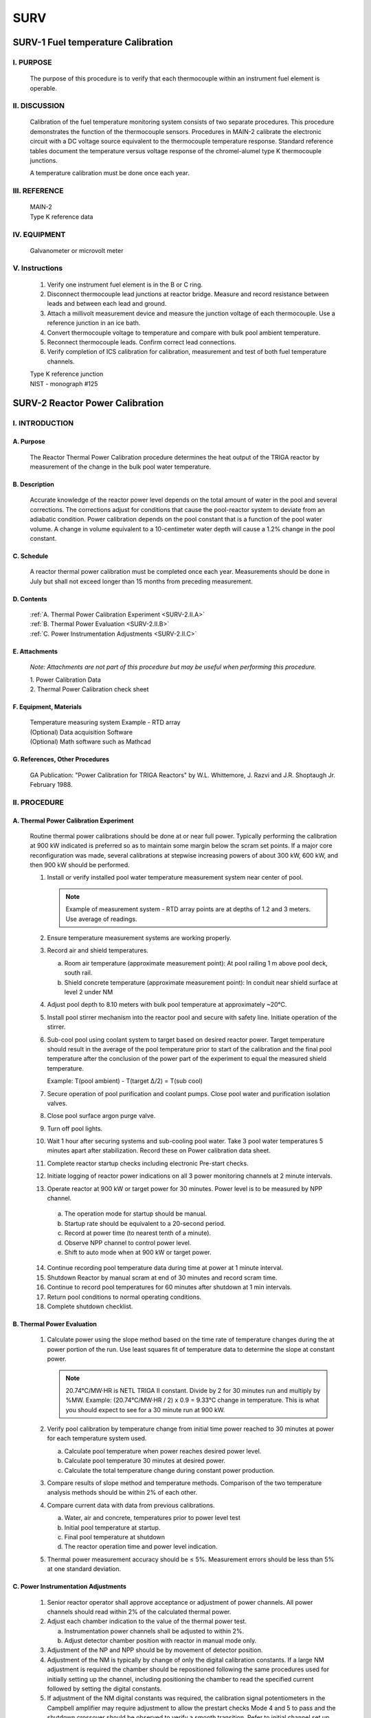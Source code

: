 ====
SURV
====

SURV-1 Fuel temperature Calibration
===================================

I. PURPOSE
----------

   The purpose of this procedure is to verify that each thermocouple within an instrument fuel element is operable.

II. DISCUSSION
--------------

   Calibration of the fuel temperature monitoring system consists of two separate procedures.  
   This procedure demonstrates the function of the thermocouple sensors.  
   Procedures in MAIN-2 calibrate the electronic circuit with a DC voltage source equivalent to the thermocouple temperature response.  
   Standard reference tables document the temperature versus voltage response of the chromel-alumel type K thermocouple junctions.

   A temperature calibration must be done once each year.

III. REFERENCE
--------------

   .. line-block::
      MAIN-2  
      Type K reference data

IV. EQUIPMENT
-------------

   Galvanometer or microvolt meter

V. Instructions
---------------

   1. Verify one instrument fuel element is in the B or C ring.

   2. Disconnect thermocouple lead junctions at reactor bridge. Measure and record resistance between leads and between each lead and ground.

   3. Attach a millivolt measurement device and measure the junction voltage of each thermocouple. Use a reference junction in an ice bath.

   4. Convert thermocouple voltage to temperature and compare with bulk pool ambient temperature.

   5. Reconnect thermocouple leads. Confirm correct lead connections.

   6. Verify completion of ICS calibration for calibration, measurement and test of both fuel temperature channels.

   .. line-block::
      Type K reference junction
      NIST - monograph #125

SURV-2 Reactor Power Calibration
================================

I. INTRODUCTION
---------------

A. Purpose
~~~~~~~~~~

   The Reactor Thermal Power Calibration procedure determines the heat output of the TRIGA reactor by measurement of the change in the bulk pool water temperature.

B. Description
~~~~~~~~~~~~~~

   Accurate knowledge of the reactor power level depends on the total amount of water in the pool and several corrections.  
   The corrections adjust for conditions that cause the pool-reactor system to deviate from an adiabatic condition.  
   Power calibration depends on the pool constant that is a function of the pool water volume.  
   A change in volume equivalent to a 10-centimeter water depth will cause a 1.2% change in the pool constant.

C. Schedule
~~~~~~~~~~~

   A reactor thermal power calibration must be completed once each year.  
   Measurements should be done in July but shall not exceed longer than 15 months from preceding measurement.

D. Contents
~~~~~~~~~~~

   .. line-block::
      :ref:`A. Thermal Power Calibration Experiment <SURV-2.II.A>`
      :ref:`B. Thermal Power Evaluation <SURV-2.II.B>`
      :ref:`C. Power Instrumentation Adjustments <SURV-2.II.C>`

E. Attachments
~~~~~~~~~~~~~~

   *Note: Attachments are not part of this procedure but may be useful when performing this procedure.*

   .. line-block::
      1. Power Calibration Data
      2. Thermal Power Calibration check sheet

F. Equipment, Materials
~~~~~~~~~~~~~~~~~~~~~~~

   .. line-block::
      Temperature measuring system Example - RTD array  
      (Optional) Data acquisition Software  
      (Optional) Math software such as Mathcad

G. References, Other Procedures
~~~~~~~~~~~~~~~~~~~~~~~~~~~~~~~

   GA Publication: "Power Calibration for TRIGA Reactors" by W.L. Whittemore, J. Razvi and J.R. Shoptaugh Jr. February 1988.

II. PROCEDURE
-------------

.. _SURV-2.II.A:

A. Thermal Power Calibration Experiment
~~~~~~~~~~~~~~~~~~~~~~~~~~~~~~~~~~~~~~~

   Routine thermal power calibrations should be done at or near full power. Typically performing the calibration at 900 kW indicated is preferred so as to maintain some margin below the scram set points. If a major core reconfiguration was made, several calibrations at stepwise increasing powers of about 300 kW, 600 kW, and then 900 kW should be performed.

   1. Install or verify installed pool water temperature measurement system near center of pool.  

      .. note::
         Example of measurement system - RTD array points are at depths of 1.2 and 3 meters. Use average of readings.

   2. Ensure temperature measurement systems are working properly.

   3. Record air and shield temperatures.

      a. Room air temperature (approximate measurement point): At pool railing 1 m above pool deck, south rail.  
      b. Shield concrete temperature (approximate measurement point): In conduit near shield surface at level 2 under NM

   4. Adjust pool depth to 8.10 meters with bulk pool temperature at approximately ~20°C.

   5. Install pool stirrer mechanism into the reactor pool and secure with safety line. Initiate operation of the stirrer.

   6. Sub-cool pool using coolant system to target based on desired reactor power. Target temperature should result in the average of the pool temperature prior to start of the calibration and the final pool temperature after the conclusion of the power part of the experiment to equal the measured shield temperature.

      Example: T(pool ambient) - T(target Δ/2) = T(sub cool)

   7. Secure operation of pool purification and coolant pumps. Close pool water and purification isolation valves.

   8. Close pool surface argon purge valve.

   9. Turn off pool lights.

   10. Wait 1 hour after securing systems and sub-cooling pool water. Take 3 pool water temperatures 5 minutes apart after stabilization. Record these on Power calibration data sheet.

   11. Complete reactor startup checks including electronic Pre-start checks.

   12. Initiate logging of reactor power indications on all 3 power monitoring channels at 2 minute intervals.  

   13. Operate reactor at 900 kW or target power for 30 minutes. Power level is to be measured by NPP channel.

      a. The operation mode for startup should be manual.
      b. Startup rate should be equivalent to a 20-second period.
      c. Record at power time (to nearest tenth of a minute).
      d. Observe NPP channel to control power level.
      e. Shift to auto mode when at 900 kW or target power.

   14. Continue recording pool temperature data during time at power at 1 minute interval.

   15. Shutdown Reactor by manual scram at end of 30 minutes and record scram time.

   16. Continue to record pool temperatures for 60 minutes after shutdown at 1 min intervals.

   17. Return pool conditions to normal operating conditions.

   18. Complete shutdown checklist.

.. _SURV-2.II.B:

B. Thermal Power Evaluation
~~~~~~~~~~~~~~~~~~~~~~~~~~~

   1. Calculate power using the slope method based on the time rate of temperature changes during the at power portion of the run. Use least squares fit of temperature data to determine the slope at constant power.  

      .. note::
      
         20.74°C/MW·HR is NETL TRIGA II constant. Divide by 2 for 30 minutes run and multiply by %MW. 
         Example: (20.74°C/MW·HR / 2) x 0.9 = 9.33°C change in temperature. 
         This is what you should expect to see for a 30 minute run at 900 kW.

   2. Verify pool calibration by temperature change from initial time power reached to 30 minutes at power for each temperature system used.

      a. Calculate pool temperature when power reaches desired power level.
      b. Calculate pool temperature 30 minutes at desired power.
      c. Calculate the total temperature change during constant power production.

   3. Compare results of slope method and temperature methods. Comparison of the two temperature analysis methods should be within 2% of each other.

   4. Compare current data with data from previous calibrations.

      a. Water, air and concrete, temperatures prior to power level test
      b. Initial pool temperature at startup.
      c. Final pool temperature at shutdown
      d. The reactor operation time and power level indication.

   5. Thermal power measurement accuracy should be ≤ 5%. Measurement errors should be less than 5% at one standard deviation.

.. _SURV-2.II.C:

C. Power Instrumentation Adjustments
~~~~~~~~~~~~~~~~~~~~~~~~~~~~~~~~~~~~

   1. Senior reactor operator shall approve acceptance or adjustment of power channels. All power channels should read within 2% of the calculated thermal power.

   2. Adjust each chamber indication to the value of the thermal power test.

      a. Instrumentation power channels shall be adjusted to within 2%.
      b. Adjust detector chamber position with reactor in manual mode only.

   3. Adjustment of the NP and NPP should be by movement of detector position.

   4. Adjustment of the NM is typically by change of only the digital calibration constants. If a large NM adjustment is required the chamber should be repositioned following the same procedures used for initially setting up the channel, including positioning the chamber to read the specified current followed by setting the digital constants.

   5. If adjustment of the NM digital constants was required, the calibration signal potentiometers in the Campbell amplifier may require adjustment to allow the prestart checks Mode 4 and 5 to pass and the shutdown crossover should be observed to verify a smooth transition. Refer to initial channel set up procedures if adjustments are required.

   6. Repeat procedure if the calibration requires more than a 10% adjustment between thermal power calculation and any power channel. Apply power calibration comparison to each power chamber (NM, NP. & NPP).

   7. Reevaluate pool constant if there is any significant change of pool water volume. A significant change may occur if the mass of other materials in the pool changes.

SURV-3 Excess Reactivitiy and Shutdown Margin
=============================================

I. INTRODUCTION
---------------

A. Purpose
~~~~~~~~~~

   The purpose of this procedure is to ensure the excess reactivity and shutdown margin meet the requirements for normal and maintenance operations.

B. Description
~~~~~~~~~~~~~~

   This procedure ensures that the reactor operates in a safe condition in respect to the Technical Specifications requirements.  
   Excess reactivity and Shutdown Margin directly relate to reactor safety by defining the available control capability of the reactor.

C. Schedule
~~~~~~~~~~~

   This procedure MUST be conducted once a year, not to exceed 15 months.  
   Measurements SHOULD be conducted after major core changes or excessive burnup.

D. Contents
~~~~~~~~~~~

   .. line-block::
      :ref:`A. Requirements <SURV-3.II.A>`
      :ref:`B. Calculate Shutdown Margin and Excess Reactivity for Normal Operations <SURV-3.II.B>`
      :ref:`C. Calculate Shutdown Margin for Rod Maintenance <SURV-3.II.C>`

E. Attachments
~~~~~~~~~~~~~~

   .. note::
      Attachments are not part of this procedure but may be useful when performing this procedure.

   1. Shutdown Margin and Excess Reactivity Calculation Sheet

F. Equipment, Materials
~~~~~~~~~~~~~~~~~~~~~~~

   .. line-block::
      Reactor Core system  
      Reactor Pool system  
      Instrument Control and Safety System

G. References, Other Procedures
~~~~~~~~~~~~~~~~~~~~~~~~~~~~~~~

   .. line-block::
      Docket 50-602 Technical Specifications  
      TRIGA Control Rod Calibration  
      Reactor Core Load Configuration

II. PROCEDURE
-------------

.. _SURV-3.II.A:

A. Requirements
~~~~~~~~~~~~~~~

   1. Verify the reactor core is in a cold clean critical condition.  

      a. Check logbook for previous operation history.  
      b. No power operations above 10 kW in past 3 days.  
      c. Remove all experiment facilities. If removal is not possible, compensate in calculations.

   2. Perform a routine pre-start check.

.. _SURV-3.II.B:

B. Calculate Shutdown Margin and Excess Reactivity for Normal Operations
~~~~~~~~~~~~~~~~~~~~~~~~~~~~~~~~~~~~~~~~~~~~~~~~~~~~~~~~~~~~~~~~~~~~~~~~

   1. Conduct a routine Startup to 50 watts. Bank all rods.

   2. Calculate reactivity for each rod position using the most current Rodworth curves.

      +----------+-----------+-------------------+
      | Rod      | Position  | Reactivity (S)    |
      +==========+===========+===================+
      | Transient|           |                   |
      +----------+-----------+-------------------+
      | Shim 1   |           |                   |
      +----------+-----------+-------------------+
      | Shim 2   |           |                   |
      +----------+-----------+-------------------+
      | Reg      |           |                   |
      +----------+-----------+-------------------+
      |          |  Total    |                   |
      +----------+-----------+-------------------+

   3. Determine if Shutdown Margin meets technical specification  
      (Minimum > 0.2% Δk/k = $0.29).  

      Value determined in Step 2 - Most reactive rod > 0.2% Δk/k ($0.29)

      .. note:: 
         Ensure you compensate for any experiments remaining in core.

   4. Determine if excess reactivity meets Technical Specification (Max < 4.9% Δk/k = $7.00)

      Total Rodworth of all rods - Value determined in Step 2 < 4.9% Δk/k ($7.00)

.. _SURV-3.II.C:

C. Calculate Shutdown Margin for Rod Maintenance
~~~~~~~~~~~~~~~~~~~~~~~~~~~~~~~~~~~~~~~~~~~~~~~~

   1. Remove fuel estimated to decrease reactivity enough to meet the reactivity of the second most reactive rod.

   2. Conduct a routine Startup to 50 watts. Bank all rods.

   3. Calculate reactivity for each rod position using the most current Rodworth curves.

      +----------+-----------+-------------------+
      | Rod      | Position  | Reactivity (S)    |
      +==========+===========+===================+
      | Transient|           |                   |
      +----------+-----------+-------------------+
      | Shim 1   |           |                   |
      +----------+-----------+-------------------+
      | Shim 2   |           |                   |
      +----------+-----------+-------------------+
      | Reg      |           |                   |
      +----------+-----------+-------------------+
      |          |  Total    |                   |
      +----------+-----------+-------------------+

   4. Determine if Shutdown Margin meets specification (Minimum > 0.2% Δk/k = $0.29).

      Value determined in Step 2 - (Most reactive + 2nd most reactive rod) > 0.2% Δk/k ($0.29)

      .. note:: 
         Ensure you compensate for any experiments remaining in core.

   5. If value does not meet Technical Specification for Shutdown Margin, remove fuel to compensate for removal of remaining amount of reactivity and repeat Steps 2 through 5 as necessary.

SURV-4 Reactor Water Systems Surveillance
=========================================

I. PURPOSE
----------

   This procedure details weekly, monthly, and annual surveillances of reactor water system parameters.  
   Periodic reviews of system operation are intended to identify abnormal parameters or deteriorating characteristics so that corrective or repair actions can be taken.

II. DISCUSSION
--------------

   The reactor water system consists of three subsystems which must function properly for reactor operation. The three systems are the the purification loop, the coolant loop, and the reactor pool.
   Periodic checks of the pool system verify that pool water level is acceptable, no water leakage is evident, no foreign materials are introduced, all instrumentation is working properly, and no system hardware has failed or been damaged.
   Purification system periodic checks verify acceptable water purity (conductivity and pH), water flow rate, and performance of filter and ion exchange bed.
   Coolant system periodic checks verify proper operation of pumps, heat exchanger, controls, and pressure/flow monitoring instrumentation.

III. REFERENCE
--------------

   .. line-block::
      1. Docket 50-602 SAR  
      2. NETL Operations Manual Part 1, Section 9  
      3. GA UT TRIGA Mechanical Operation and Maintenance Manual Part 7  
      4. MAIN-3 Calibration and Function Checks of the ICS System Support Features  
      5. Reactor Water Systems, Operation Procedure, OPER-4

IV. CONTENTS
------------

   .. line-block::

      Surveillance Procedure
      :ref:`Weekly Checklist Instructions <SURV-4.II.A>`
      :ref:`Monthly Checklist Instructions <SURV-4.II.B>`
      :ref:`Annual Checklist Instructions <SURV-4.II.C>`

V. PROCEDURE
------------

   .. line-block::
      Perform **weekly checks** (Section A) of operable systems within 10 days of the previous check.  
      Perform **monthly checks** (Section B) of operable systems within 6 weeks of the previous check.  
      Perform **annual checks** (Section C) of operable systems within 15 months of the previous check. The annual checklist must include the comletion of the procedure in reference (4).

   If a water system is inoperable at the schedule time, the appropriate checks are to be done when the system status changes to operable. 

.. _SURV-4.II.A:

A. Weekly Checklist Instructions
~~~~~~~~~~~~~~~~~~~~~~~~~~~~~~~~

   1. Pool System

      a. Inspect pool surface for abnormal deposits. Clean appearance of entire pool surface for deposits or accumulation of material. If surface is not clean check water skimmer, adjust and clean water skimmer to control surface deposits.
      b. Record bulk pool temperature, fuel temperature, and level. Verify fuel temperature is similar to past temperature.
      c. Replace pool water evaporation losses with makeup supply of deionized water. Record start level, stop level, and fill volume for reactor pool. Normal pool level is 8.10 ± 0.05 m.
      
         i.  Connect makeup supply line and open makeup water supply valves when the pool level is near or below the 8.05 meter level.
         ii. Verify makeup water system conductivity lamps illuminate during fill.
         iii. Close makeup water supply valves when the pool level reaches the 8.15 meter level, disconnect and cap makeup supply line.
         iv. Multiply pool level change by 49.4 l/cm to obtain volume change in liters.

   2. Purification System

      a. Check inlet/outlet conductivity at demineralizer.
      b. Check system flowrate 22-38 lpm (6-10 gpm) and pressure drop across filter 84-168 kPa (12-24 psi). Adjust flow control valve to compensate for increase in filter pressure drop.
      c. Check operation of skimmer. Remove debris accumulations.

   3. Coolant System

      No routine weekely surveillance is necessary for coolant water system operation.

.. _SURV-4.II.B:

B. Monthly Checklist Instructions
~~~~~~~~~~~~~~~~~~~~~~~~~~~~~~~~~

   1. Reactor Pool System  

      a. Check position of purification and coolant system suction and discharge lines. Siphon break holes in suction and discharge lines above the 7.60 meter level protect against accidental pool water loss. Suction lines should not extend below the 6.30 meter level. 
      b. Inspect pool by visual observation. Check for presence of improper materials and evidence of deterioration or damage to pool liner including beam penetrations. 
      c. Measure pool pH using low ion pH paper or equivalent.  
      d. Inspect overflow drains for blockage and acceptable discharge area. Inspect the seal between the pool liner and concrete shield for damage. Repair any damage with acceptable material.  
      e. Inspect pool covers and acrylic liners for evidence of damage; repair or replace acrylic if necessary.  
      f. Test Pool Level Sensor. Mechanically displace level floats and check for appropriate abnormal level indications, and scram indications.  
      g. Inspect accessible beam ports (do not remove covers or experiments) for evidence of moisture and pool leakage.  
      h. Review pool water makeup volumes.  
      i. Take 20 ml pool water sample at two month intervals (odd months) perform gross alpha/beta count, record results on checklist.
      j. Take 20 mL fuel storage well sample from wells containing fuel at the month intervals (even months)

   2. Pool Purification System

      a. Review conductivity; change resin > 2 μmho/cm (RWP required)  
      b. Check flowmeter/differential pressure; replace filter < 22 lpm  
      c. Check pump seals and piping for leaks

   3. Pool Coolant System

      a. Startup coolant system. Adjust temperature controller setpoint 5.5°C (10°F) below pool temperature. Allow readings to stabilize and record local readings. Review current readings with respect to previous data for trends of system deterioration.
      b. Check primary and secondary pump seals for evidence of leakage.
      c. Shutdown system and return temperature setpoint to initial setting, 18.3°C (65°F).

.. _SURV-4.II.C:

C. Annual Checklist Instructions
~~~~~~~~~~~~~~~~~~~~~~~~~~~~~~~~

   1. Reactor Pool System

      a. Verify pool level and pool temperature checks are complete (per procedure in Reference 4).
      b. Test Bulk Pool Temperature Sensor. Place temperature probe in hot water bath and verify alarm at ≤48°C (118°F).
      c. Test low pool level alarm signal circuit to security. Notify security of intended test, mechanically displace float, verify security alarm indication.
      d. Test pool radiation alarm signal circuit to security. Notify security of intended test, alarm pool radiation monitor using source, verify security alarm indication.
      e. Remove covers from beam tubes without experiments and check for evidence of water or moisture. Inspect beam tubes with experiments for indications of water leakage or corrosion. A review of each experiment installation should be made each 2 years to determine whether to inspect the beam tube.
      f. Check operation of beam tube shutter control rod isolation valves and beam tube purge isolation valves. Operation should require minimal effort.
      g. Take 500 ml pool water sample: Prepare sample for gamma spectroscopy analysis by evaporation or use a standard geometry configuration. Perform gamma spectroscopy analysis. Attach results to checklist.

   2. Pool Purification System

      a. Verify conductivity cell calibration are complete (per procedure in Reference 4).
      b. Inspect piping from purification skid to pool suction and discharge for damage. Check pipe supports.
      c. Inspect makeup water system piping for leakage or damage.

   3. Pool Coolant System

      a. Verify flow, differential pressure and temperature instrumentation calibration (per procedure in Reference 4). Check local pool water and chilled water instrumentation readings with system shutdown (not operated in past 48 hours). Check pressures for values typical of hydrostatic head in the pool water piping and typical of blending station pressures on the chilled water system. Temperatures in both systems should be approximately in equilibrium with ambient room temperature.
      b. Start coolant system and check whether local values agree with remote readings.
      c. Inspect piping from coolant transfer room to pool for damage. Check pipe supports.

SURV-5 Air Confinement System Surveillance
=============================================

I. INTRODUCTION
---------------

A. Purpose
~~~~~~~~~~

   This procedure details monthly and annual surveillance of the air confinement system parameters. Periodic reviews of system operation are intended to identify abnormal parameters or deteriorating characteristics so that corrective or repair actions can be taken.

B. Description
~~~~~~~~~~~~~~

   The air confinement system encloses the reactor bay. An HVAC system, argon purge system, fume/sort hood, access doors and construction joints provide the pathways for air flow into and out of the reactor bay. Periodic checks of the reactor room boundary and door weather-strip determine the condition of the most significant leakage paths. Less significant leakage paths, such as construction joints, should be examined at the time of maintenance or repair to any joint. HVAC system periodic checks verify that the system components necessary for control of reactor bay negative pressure, isolation damper closure, fan shutdown, and acceptable exhaust stack velocity are functioning properly. Argon purge system periodic checks verify that the fan, pre-filters, HEPA filters, valves, and associated control system components are functioning properly. Fume/sort hood checks verify exhaust duct isolation dampers are functioning properly.

C. Schedule
~~~~~~~~~~~

   Measurements of the reactor room air confinement system must be done monthly and annual intervals. Functional checks are done monthly intervals. Annual calibration measurements should be done in October but shall not exceed longer than 15 months from preceding measurement.

D. Contents
~~~~~~~~~~~

   .. line-block::
      :ref:`A. Confinement System Inspection <SURV-5.II.A>`
      :ref:`B. Monthly Check Instructions <SURV-5.II.B>`
      :ref:`C. Annual Check Instructions <SURV-5.II.C>`

E. Attachments
~~~~~~~~~~~~~~

   .. line-block::
      Monthly Checklist
      Annual Checklist

F. Equipment, Materials
~~~~~~~~~~~~~~~~~~~~~~~

   .. line-block::
      Check Source  
      UT TRIGA Facilities

G. References, Other Procedures
~~~~~~~~~~~~~~~~~~~~~~~~~~~~~~~

   .. line-block::
      1. Docket 50-602 SAR  
      2. OPER-5, Air Confinement System, Operation Procedure  
      3. Fume/Sort Hood Operating Procedure  
      4. NETL Operations Manual Part 1, Section 9  
      5. GA UT TRIGA Mechanical Operation and Maintenance Manual Part 7  
      6. MAIN-3, ICS System Support Features

II. PROCEDURE
-------------

.. _SURV-5.II.A:

A. Confinement System Inspection
~~~~~~~~~~~~~~~~~~~~~~~~~~~~~~~~

   1. Perform monthly checks (Section B) of operable systems within 6 weeks of previously scheduled check.
   2. Perform annual checks (Section C) of operable systems within 15 months of previously scheduled check.

   If confinement system is inoperable at the schedule time, the appropriate checks are to be done when the system status changes to operable.

.. _SURV-5.II.B:

B. Monthly Check Instructions
~~~~~~~~~~~~~~~~~~~~~~~~~~~~~

   The monthly isolation test of the HVAC, Argon Purge, and Fume/Sort hood in this section should be done concurrently.

   1. Confinement Boundary

      a. Check confinement boundary integrity. Observe the function of reactor bay access doors, the condition of observation area windows, and the condition of seals at other room penetrations.
      b. Check operation of the CSC annunciator indicating an opened or closed status for the doors to the reactor bay.

   2. HVAC System

      a. Change HVAC system mode to REACTOR ON per OPER-5
      b. Verify normal indications on Control Room Panel (CRP). Open panel to document manometer readings. Compare with previous data for trends indicating system performance. See Reference 2 Attachment for normal readings.
      c. Test operation of isolation dampers:
         
         Notify PRC Physical Plant Chilling Station (471-3770) of the test.

         i. Using radioactive check source, initiate alarm (trip point is at 10,000 cpm which is ≤ 2x10⁻⁹ µCi/cc) on air particulate monitor.
         ii. Verify SUPPLY DAMPER and RETURN DAMPER status lights on Control Room Panel indicate CLOSED position within 30 seconds of alarm initiation. The lamps for the HVAC SUPPLY FAN ON and RETURN FAN ON should also extinguish.
         iii. Remove check source at monitor, place CRP HVAC isolation switch to ISOLATE. Depress HVAC RESET button on CRP.
         iv. Verify system will not restart and remains in isolation mode.

      d. Restart system in REACTOR OFF mode.
         
         Contact BRC Physical Plant Personnel if HVAC recovery is unsuccessful.

         i. Place HVAC ISOLATION switch in OPERATE. Set mode switch to REACTOR OFF. Depress HVAC RESET button on CRP.
         ii. Verify SUPPLY DAMPERS and RETURN DAMPERS are OPEN.
         iii. Verify REACTOR MODE OFF, SUPPLY FAN ON, and RETURN FAN ON lamps illuminate.

         If either fan (AHU-3 or RF-2) is not on, check for the source of the trip in the penthouse and reset.

   3. Argon Purge System

      a. Startup argon purge system with the pool surface and beam port purge valves open.
      b. Check purge exhaust velocity on manometer in Control Room Panel and check filter pressure drop on magnehelic gauges in 4.1M4.

         Compare to normal values in Reference 2 Attachment.

      c. Test operation of Argon Isolation. Notify PRC Physical Plant (471-3770) of the test.

         i. Using radioactive check source, initiate alarm (trip point is at 10,000 cpm) on the air particulate monitor.
         ii. Verify Argon Purge Fan On status lamp indicates off within 30 seconds of alarm initiation.
         iii. Remove check source at monitor and depress HVAC reset button inside CRP. Argon Purge fan should resume normal operation.

      d. Shutdown argon purge system.
      e. Schedule replacement of the filters based on pressure drop indications. A Radiation Work Permit is required for opening the filter caisson.

         i. Initiate plans to change the filters when the pressure drops reach near fully loaded values:

            1.0" H₂O - 95% filter, 2.25" H₂O HEPA filter.

         ii. Do not change the final HEPA filter without recertification of filter system efficiency.

         The maximum acceptable leakage is 0.05% for 0.3 micron particles.

      f. Check alignment of each valve at the argon beam port purge collection manifold.

   4. Fume/Sort Hood

      a. Start Fume/Sort Hood per procedure.
      b. Verify normal operating conditions.
      c. Test operation of isolation dampers. Notify PRC Physical Plant (471-3770) of the test.

         i. Using radioactive check source, initiate alarm (trip point is at 10,000 cpm) on air particulate CAM.
         ii. Verify lamps on the CRP and the fume/sorting hood control panel indicate fan motor off and smoke damper closed within 30 seconds of alarm indication.
         iii. Remove check source at monitor and depress HVAC reset button inside CRP. Fume/Sorting hood should resume normal operation.

      d. Shut down Fume/Sorting hood per procedure.

.. _SURV-5.II.C:

C. Annual Check Instructions
~~~~~~~~~~~~~~~~~~~~~~~~~~~~

   1. Confinement Boundary

      a. Inspect and repair any significant damage to weather-strip seals on the five doors to the reactor bay or other penetration seals.
      b. Check the condition of air movement control barriers at the five pipe penetration ports through the platform at the pool surface.

   2. HVAC System

      a. Inspect reactor bay isolation dampers. During the corresponding monthly inspection (HVAC system shutdown and isolation dampers closed), remove the inspection panels and inspect each of the six isolation dampers. Verify dampers appear to be in the shut position and do not show evidence of damage or deterioration.
      b. Repeat step 2c of monthly HVAC system checks except test function of both manual isolation button on first level of reactor bay and HVAC ISOLATE switch on the Control Room Panel instead of CAM alarm.
      c. Inspect HVAC System ducts for evidence of damage.

   3. Argon Purge System

      a. Check operation of pool, beam port, dilution and isolation valve for evidence of malfunction.
      b. During corresponding monthly inspection, (Argon purge system off and isolation damper closed) check position of valve shaft at filter bank inlet and verify damper closed.
      c. Schedule inspection of the filter system every two years. A Radiation Work Permit is required for opening the filter caisson.

         i. Replace the pre-filter during each biennial inspection.
         ii. Perform a visual inspection of the 95% filter. Replace filter if physical deterioration is apparent.

   4. Fume/sorting hood

      a. During corresponding monthly inspection of fume/sorting hood system (hood fan shutdown and dampers closed) remove access panel at smoke damper and inspect damper condition. Also check valve shaft at hood filter outlet for closed alignment position.
      b. Initiate plans to change the filters when the pressure drops reach near fully loaded values.


SURV-6 Control Rod Calibration
==============================

I. INTRODUCTION
---------------

A. Purpose
~~~~~~~~~~

   The Control Rod Calibration Procedure benchmarks the primary system for reactor control and safety.

B. Description
~~~~~~~~~~~~~~

   Knowledge of control rod worth is necessary to assure the appropriate performance of the reactor control system and demonstrate compliance with Technical Specification limits. Both routine operating conditions and the safety functions of the control rods depend on accurate calibration data. Two separate methods of measurement are available to provide calibration data. The Rod Drop Experiment determines the approximate integral control rod worth by observation of the change in reactor power level as a function of time after the rod drop. This experiment provides the initial estimate of a rod’s worth and may be used after major core rearrangements to predict approximate rod worth. The experiment may also verify the total rod worth after minor core changes. The second method of rod calibration is the Positive Period Experiment. This method provides the most accurate measurement of the differential rod worth. This experiment determines both the total control rod worth and the shape of the control rod position versus control rod worth curve. The Positive Period method should be used for normal control rod calibration.

   Measurement of the rod drop times verify the performance of the system safety function per Technical Specification requirement. The SCRAM switch or relay in the safety circuit initiates the safety circuit action dropping all control rods. Individual rod switches initiate the drop of each individual rod. Rod position switches sense when the rods reach the full down position. Proper performance of the safety system is indicated if all rods reach the full down position in the specified time limit.

   Measurement of the control system rod removal rate coupled with the control rod peak differential worth establishes the maximum reactivity insertion rate of each control rod. This rate is limited as specified in the Technical Specifications to allow the safe control of the reactor in manual or auto mode.

C. Schedule
~~~~~~~~~~~

   Control rod calibrations are to be done at least once each year and after any significant change to the reactor core configuration. Annual calibration measurements should be done in January or July but shall not exceed longer than 15 months from preceding measurement.

   Measurement of control rod drop time and reactivity insertion rate should be done annually, not to exceed 15 months from preceding measurement, and/or after control rod or drive maintenance, reactor core reconfiguration, or movement of fuel adjacent to the standard rod drives.

D. Contents
~~~~~~~~~~~

   .. line-block::
      :ref:`A. Rod Drop Procedure <SURV-6.II.A>`
      :ref:`B. Positive Period Procedure <SURV-6.II.B>`
      :ref:`C. Control Rod Drop Time and Removal Rate Measurement <SURV-6.II.C>`

E. Attachments
~~~~~~~~~~~~~~

   .. line-block::
      1. Reactivity vs. Power Ratio Plot
      2. Positive Period Data Sheet
      3. Stable Period Wait Time
      4. Inhour curve - Reactivity vs. Period Plot
      5. Rod Drop Time / Withdrawal Rate Data Sheet

F. Equipment, Materials
~~~~~~~~~~~~~~~~~~~~~~~

   .. line-block::
      TRIGA ICS System with control rod drives  
      Data Analysis Software such as "MathCAD"  
      Digital Stopwatch  
      Digital Storage Oscilloscope

G. References, Other Procedures
~~~~~~~~~~~~~~~~~~~~~~~~~~~~~~~

.. line-block::
   MAIN-6, Rod & Drive Maintenance, Inspection  
   Attachments 1 & 3:  
     A. Edward Profio, "Experimental Reactor Physics",  John Wiley and Sons Inc., 1976, pp 712, 716  
   Attachment 4: 
     General Atomics Data Sheet

II. PROCEDURE
-------------

A. Control Rod Worth Estimate by Rod Drop Method
~~~~~~~~~~~~~~~~~~~~~~~~~~~~~~~~~~~~~~~~~~~~~~~~

Use to estimate initial control rod worth following new core start-up.  
May be useful following substantial core reconfigurations.

1. The reactor core condition should be cold and clean prior to measurement of rod worth.  
   Perform ICS system pre-start checks. The reactor coolant system pumps should be off during control rod calibration.

2. Commence Startup of the reactor:

   a. Position the control rod being evaluated at the desired position - full up if the entire rod worth is desired to be estimated in one step, or partially withdrawn at selected increasing withdrawn locations if several drops are to be made.

   b. Position the two rods closest to the rod being evaluated at a banked elevation, position the control rod farthest from the rod being calibrated at about 900 units to allow fine control of its reactivity for achieving criticality.

   c. Adjust control rods for criticality at a low power level such as 50 to 500 watts.  
      The power should not be so high as to see a fuel temperature increase above ambient (i.e., less than 1 Kilowatt).

   d. Remove the neutron source and readjust for criticality. The delayed neutrons should be allowed to come into equilibrium as evidenced by the indicated power remaining constant to within ±2% for a minimum of 3 to 5 minutes without further rod movement.

3. Setup data recording system to record reactor linear power as a function of time or use stopwatch and indication on linear power display to tabulate initial power and the indicated power after the control rod is dropped.

4. Drop control rod being evaluated by actuation of magnet button (standard rod drives) or air button (transient rod drive) and document the power vs. time data. Select times to record data based on time data plotted on the graph in Attachment 1 - Ratio of neutron density after a rod drop to the initial density (at critical), as a function of subcritical reactivity.

5. Using the data in Attachment 1, determine the reactivity associated with the rod drop based on the measured neutron density ratio (power ratio) at the specified time after the rod drop.

B. Control Rod Worth Measurement by Positive Period Method
~~~~~~~~~~~~~~~~~~~~~~~~~~~~~~~~~~~~~~~~~~~~~~~~~~~~~~~~~~

Use for the annual rod worth calibration.  
Use as the primary rod calibration method.

1. The reactor core condition should be cold and clean prior to measurement of rod worth.  
   Perform ICS system pre-start checks. The reactor coolant system pumps should be off during control rod calibration.

2. Commence Startup of the reactor:

   a. Position the control rod being evaluated at the desired position - full down if the entire rod worth is to be evaluated, or at predetermined locations if the shape of the differential rod worth curve has already been established.

      i. Initial control rod calibrations or calibrations after major core reconfigurations should evaluate the entire rod worth by stepwise pulling the rod in increments correlating to reactivity steps of 15 to 20 cents over its entire travel.  
         This will require taking 10 to 20 measurements per control rod depending on its total worth.

      ii. Once the initial control rod calibration curve shape has been established, subsequent routine control rod calibrations may be made by using only 5 or 6 appropriately selected insertions of the same reactivity magnitude as above.  
          One or two points should be selected near the rod height correlating to the peak differential rod worth.  
          Four additional points should be selected, two in the lower and two in the upper parts of the rod travel correlating to areas spaced roughly equally on the slope portions of the differential worth curve.  
          The data from these measurements can then be curve fit to the shape of the differential control rod worth curve to determine the actual rod worth.

   b. Position the two rods closest to the rod being evaluated at a banked elevation, position the control rod farthest from the rod being calibrated at about 900 units to allow fine control of its reactivity for achieving criticality.

   c. Adjust control rods for criticality at a low power level of 1 to 3 Watts.

   d. Remove the neutron source and readjust for criticality.  
      The delayed neutrons should be allowed to come into equilibrium as evidenced by the indicated power remaining constant to within ±4% for a minimum of 3.5 to 5 minutes without further rod movement.  
      This constraint will limit measurement errors of criticality to ± ~0.25¢ per measurement.

3. Record the Control rod positions on the Control Rod Calibration Data Sheet in Attachment 2.

4. Pull the control rod being calibrated in one smooth movement a distance correlating to an estimated reactivity worth of 15 to 20 cents which correlates to a stable period between 58 and 37 seconds.  
   Record the rod position stop point on data sheet.  
   (To minimize rod position hysteresis, if you inadvertently pull the rod too far, quickly move the rod back down slightly below the target point, then raise the rod to the target point.)  
   Refer to previous calibration data to estimate the number of units to move the rod.  
   Typical movements are 90 to 100 units for the initial and final pull at the full down or full up endpoints, decreasing rapidly to 20 to 40 units per pull in the mid range of rod travel.  
   The reactivity per pull is limited to allow the reactor to attain a stable period prior to taking the power vs. time data thus reducing measurement errors.  
   The time to reach a stable period is called the wait time.  
   The wait times for 5% error are 20 to 35 seconds, for a 1% error they increase to 50 to 65 seconds respectively for 37 to 58 second stable periods.  
   A table showing measurement errors as a function of the wait time required to attain a stable period is shown in Attachment 3.

5. Observe the power increase as indicated on the digital readout of the auto ranging linear power channel on the Animation Window.  
   Use a stopwatch set to measure time intervals with respect to the start time.  
   Start the primary stopwatch when the power passes the 60 watt point.  
   Record the time when the power passes the 90 watt level, the 600 watt level, and the 900 watt level (time points should be marked at the first instant the power reaches the target value on the digital display).  
   Time data at powers above the 1 Kilowatt level shall not be used as temperature feedback will create errors above this level.

6. Drive control rods other than the rod being calibrated down to decrease the reactor power.  
   Leave the control rod being calibrated at the point to which it was withdrawn in step 5 if the entire rod is being stepwise calibrated.  
   If the curve fit method is being used, reposition the rod being calibrated to its next starting point.

7. Repeat steps 2 through 7 until the remainder of the rod is completed or sufficient data points for curve fitting are obtained.

8. Notes:  
   As long as the power level is not allowed to fall below the source interlock the source may be continuously left out of the core until all the data points desired are obtained.

9. Analyze data either manually or via software program.  
   Using the time data recorded, calculate the stable period resulting from each rod pull.  
   Then use the reactivity equation or inhour curve in Attachment 4 to determine the reactivity associated with each rod pull.

10. A senior operator should review and approve the rod calibration data.  
    If significant changes in rod worth are indicated, a review of the implications on excess reactivity and shutdown margins should also be initiated.

C. Control Rod Withdrawal, insertion, and drop time measurements

1. Perform ICS system pre-start checks if not already completed.

2. Setup drop time measurement system. The magnet power supply voltage level controlled by the console scram switch should be used to start the timing.  
   A signal from the control rod down limit switch should be monitored to indicate when the rod has reached the full down position.

   a. Measurement equipment should be a storage oscilloscope or an electronic timer with signal start-stop features.  
      Use of a stopwatch to measure rod drop time, manually started at the time the scram button is depressed and stopped at the time the rod visually hits bottom is also acceptable but not the preferred method of measurement.

   b. Measurement resolution for oscilloscope sweep should be set to 100 ms/div, vertical gain should be set to 5 V/div.  
      Vertical signal probe should be set to X 10 for the transient rod, and X 1 for all other rods.  
      Scope should be set to Auto trigger mode while setting up, and changed to single trigger or normal mode when taking the data.

   c. Connect start signal (scope trigger) to the Regulating rod positive magnet power (see table below for connection location).  
      Set the scope trigger to DC coupling on a negative slope at a level of about 10 volts.  
      The nominal magnet power high side is +13 volts and the low side is -6 volts.

   d. Connect the signal (Channel 1) to the rod drive down limit switch (see table below for connection location) of the drive being evaluated.

   +------------------+-----------+---------------------------+
   | Scope Input      | DAC Tie   | Description               |
   | Channel          | Bar       |                           |
   +==================+===========+===========================+
   | Trigger          | TB 5-3    | Reg Magnet Pwr (+13V)     |
   | CH 1             | TB 8-8    | TR rod down limit         |
   | CH 1             | TB 8-16   | Shim 1 rod down limit     |
   | CH 1             | TB 8-24   | Shim 2 rod down limit     |
   | CH 1             | TB 9-32   | Reg rod down limit        |
   +------------------+-----------+---------------------------+

3. Withdraw control rod being measured about 60 units and test drop the rod to verify the scope setup.

4. Fully withdraw the rod being evaluated, measuring the time it takes to move from full down to full up using a stopwatch.  
   Record data on Attachment 5.

5. Drop the control rod to trigger and record a trace by initiation of the scram button.  
   Drop time is measured from the time the scope triggered until the rod reaches full down, as evidenced by the transition of the signal on the rod down switch.  
   Some rods may show a bounce after the initial bottom transition, typical drop time recorded is the time measured to when the rod remains full down as indicated on the trace.  
   Record data on Attachment 5.

6. Repeat steps 2d through 5 for each remaining rod.

7. Calculate measured reactivity insertion rate and record data on Attachment 5:

   a. Obtain peak differential rod worth near rod midpoint for each rod from the control rod calibration data.  
   b. Calculate insertion rate (< 0.2 % Δk/k/sec) as follows:

      ```
      rate (% Δk/k/sec) = rate (units/sec) * worth (¢/unit) * (0.7% Δk/k / 100¢)
      ```

8. Document any relevant notes, comments, or observations on Attachment 5 data sheet.

SURV-7 Pulse Characteristic Comparison
======================================

I. PURPOSE
----------

The purpose of this procedure is to monitor the core performance for a reference pulse reactivity insertion.

II. DESCRIPTION
---------------

The pulsing characteristics of the TRIGA reactor release large amounts of energy, 20M Joules, in a very short time period <0.5 seconds. Some variation of the peak power, energy release and fuel temperatures will occur as a function of fuel history. In fact long term full power runs with few pulses may differ from many pulses with no long term full power runs.

No pulse program should proceed without a comparison of reference pulse characteristics. A $3 reference pulse at least once each year or prior to resumption of pulsing if no annual pulse has been made will provide pertinent data to verify that the peak power, energy release, and fuel temperatures are within acceptable limits.

The pulse characteristics are to be done annually or prior to the resumption of any pulsing program if the time interval to the previous pulse exceeds one year.

III. REFERENCES
---------------

- Pulse records

IV. EQUIPMENT AND MATERIALS
----------------------------

V. Instructions
---------------

1. Review present reactor system conditions with respect to previous reactor configuration. Several conditions may cause different pulse characteristics such as number of elements, history and burnup.

2. Review previous comparative pulse data. Set rod drive air pressure at 65 psi.

3. Specify pulse ID as "COMPARE - Month/Year."

4. Perform reactor pulse ($2.00). Reactivity insertion should be equivalent to that of previous comparative pulse based on current rod worth measurements.

5. Print the pulse data screen. Print the graphic pulse data. Use the same scales as used on previous comparative pulse.

6. Document the following additional data on the printed pulse data:

   a. Core configuration; # control, # elements, # graphite, # exp.  
   b. Initial steady-state power and excess reactivity.  
   c. Worth of transient rod insertion  

7. Review current pulse data and record core conditions. Compare with previous data for indication of a significant change in reactor core transient characteristics.

8. Place data in Pulse Data Sheet Log.

